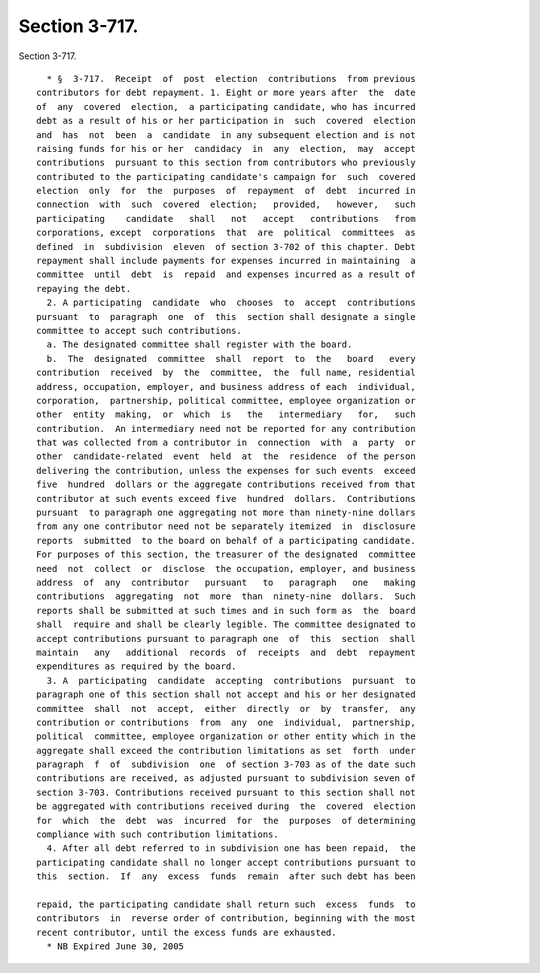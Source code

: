 Section 3-717.
==============

Section 3-717. ::    
        
     
        * §  3-717.  Receipt  of  post  election  contributions  from previous
      contributors for debt repayment. 1. Eight or more years after  the  date
      of  any  covered  election,  a participating candidate, who has incurred
      debt as a result of his or her participation in  such  covered  election
      and  has  not  been  a  candidate  in any subsequent election and is not
      raising funds for his or her  candidacy  in  any  election,  may  accept
      contributions  pursuant to this section from contributors who previously
      contributed to the participating candidate's campaign for  such  covered
      election  only  for  the  purposes  of  repayment  of  debt  incurred in
      connection  with  such  covered  election;   provided,   however,   such
      participating    candidate   shall   not   accept   contributions   from
      corporations, except  corporations  that  are  political  committees  as
      defined  in  subdivision  eleven  of section 3-702 of this chapter. Debt
      repayment shall include payments for expenses incurred in maintaining  a
      committee  until  debt  is  repaid  and expenses incurred as a result of
      repaying the debt.
        2. A participating  candidate  who  chooses  to  accept  contributions
      pursuant  to  paragraph  one  of  this  section shall designate a single
      committee to accept such contributions.
        a. The designated committee shall register with the board.
        b.  The  designated  committee  shall  report  to  the   board   every
      contribution  received  by  the  committee,  the  full name, residential
      address, occupation, employer, and business address of each  individual,
      corporation,  partnership, political committee, employee organization or
      other  entity  making,  or  which  is   the   intermediary   for,   such
      contribution.  An intermediary need not be reported for any contribution
      that was collected from a contributor in  connection  with  a  party  or
      other  candidate-related  event  held  at  the  residence  of the person
      delivering the contribution, unless the expenses for such events  exceed
      five  hundred  dollars or the aggregate contributions received from that
      contributor at such events exceed five  hundred  dollars.  Contributions
      pursuant  to paragraph one aggregating not more than ninety-nine dollars
      from any one contributor need not be separately itemized  in  disclosure
      reports  submitted  to the board on behalf of a participating candidate.
      For purposes of this section, the treasurer of the designated  committee
      need  not  collect  or  disclose  the occupation, employer, and business
      address  of  any  contributor   pursuant   to   paragraph   one   making
      contributions  aggregating  not  more  than  ninety-nine  dollars.  Such
      reports shall be submitted at such times and in such form as  the  board
      shall  require and shall be clearly legible. The committee designated to
      accept contributions pursuant to paragraph one  of  this  section  shall
      maintain   any   additional  records  of  receipts  and  debt  repayment
      expenditures as required by the board.
        3. A  participating  candidate  accepting  contributions  pursuant  to
      paragraph one of this section shall not accept and his or her designated
      committee  shall  not  accept,  either  directly  or  by  transfer,  any
      contribution or contributions  from  any  one  individual,  partnership,
      political  committee, employee organization or other entity which in the
      aggregate shall exceed the contribution limitations as set  forth  under
      paragraph  f  of  subdivision  one  of section 3-703 as of the date such
      contributions are received, as adjusted pursuant to subdivision seven of
      section 3-703. Contributions received pursuant to this section shall not
      be aggregated with contributions received during  the  covered  election
      for  which  the  debt  was  incurred  for  the  purposes  of determining
      compliance with such contribution limitations.
        4. After all debt referred to in subdivision one has been repaid,  the
      participating candidate shall no longer accept contributions pursuant to
      this  section.  If  any  excess  funds  remain  after such debt has been
    
      repaid, the participating candidate shall return such  excess  funds  to
      contributors  in  reverse order of contribution, beginning with the most
      recent contributor, until the excess funds are exhausted.
        * NB Expired June 30, 2005
    
    
    
    
    
    
    